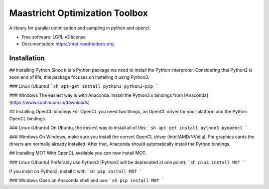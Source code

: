 ===============================
Maastricht Optimization Toolbox
===============================

.. image:: https://badge.fury.io/py/mot.png
    :target: http://badge.fury.io/py/mot


A library for parallel optimization and sampling in python and opencl.

* Free software: LGPL v3 license
* Documentation: https://mot.readthedocs.org.

Installation
------------
## Installing Python
Since it is a Python package we need to install the Python interpreter. Considering that Python2 is soon end of life, this package focuses on installing it using Python3. 

### Linux (Ubuntu)
```sh
apt-get install python3 python3-pip
```

### Windows
The easiest way is with Anaconda. Install the Python3.x bindings from [Anaconda](https://www.continuum.io/downloads)


## Installing OpenCL bindings
For OpenCL you need two things, an OpenCL driver for your platform and the Python OpenCL bindings.

### Linux (Ubuntu)
On Ubuntu, the easiest way to install all of this:
```sh
apt-get install python3-pyopencl
```

### Windows
On Windows, make sure you install the correct OpenCL driver (Intel/AMD/NVidia). For graphics cards the drivers are normally already installed. After that, Anaconda should automatically install the Python bindings.


## Installing MOT
With OpenCL available you can now install MOT.

### Linux (Ubuntu)
Preferably use Python3 (Python2 will be deprecated at one point):
```sh
pip3 install MOT
```

If you insist on Python2, install it with
```sh
pip install MOT
```

### Windows
Open an Anaconda shell and use:
```sh
pip install MOT
```
